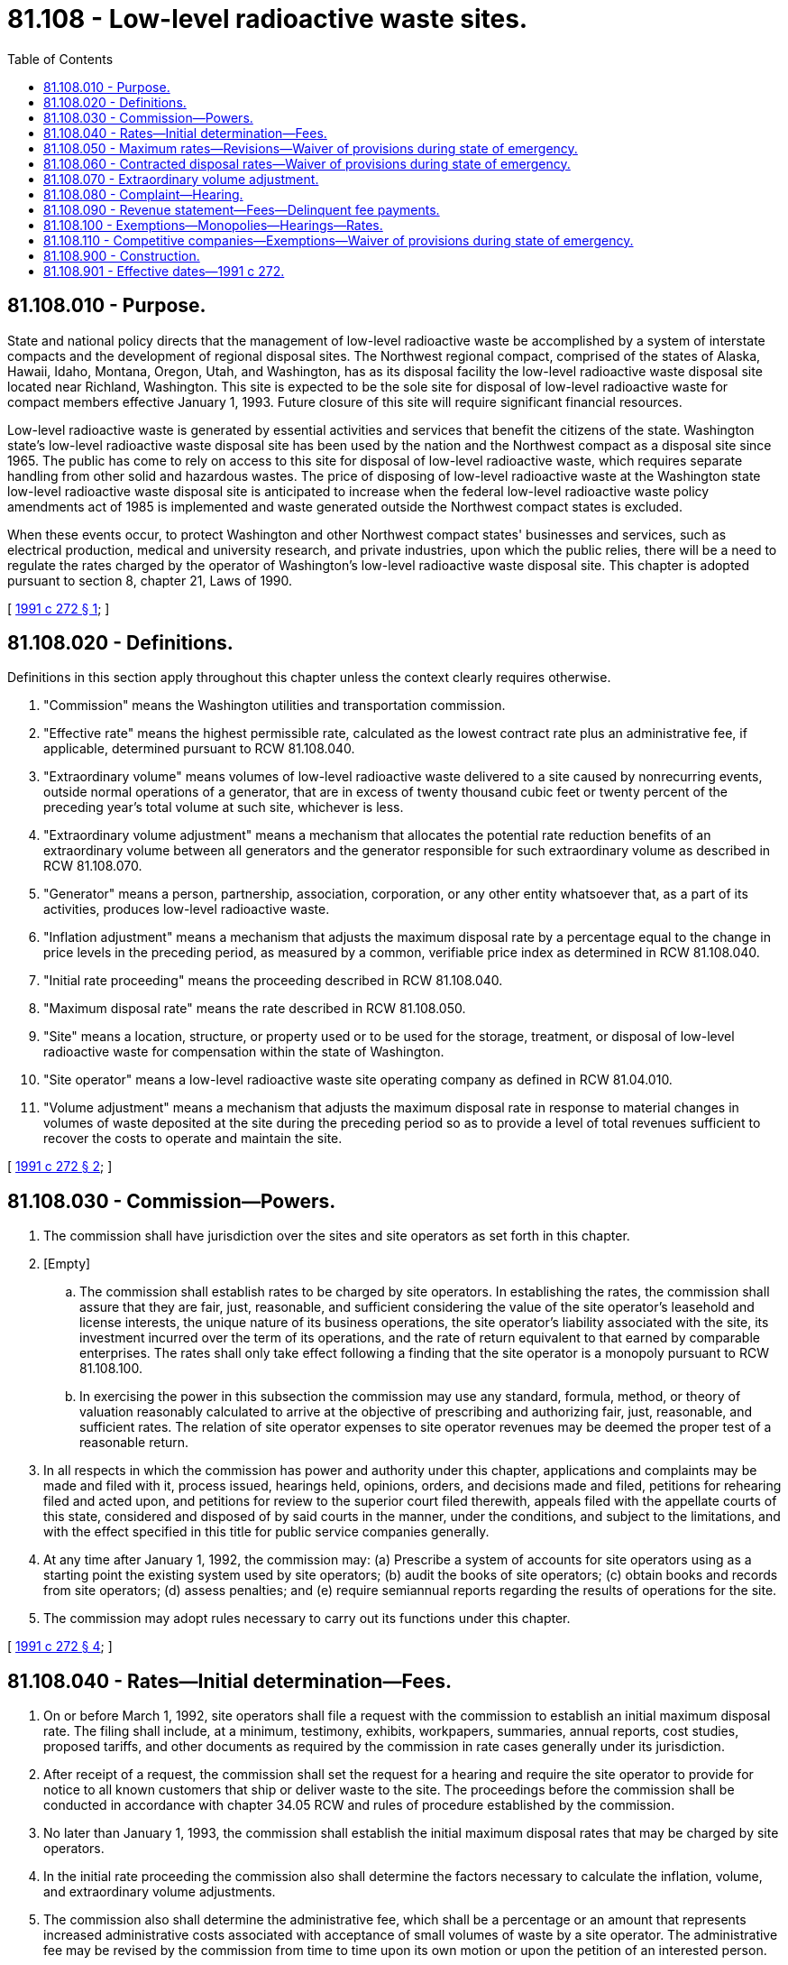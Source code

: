 = 81.108 - Low-level radioactive waste sites.
:toc:

== 81.108.010 - Purpose.
State and national policy directs that the management of low-level radioactive waste be accomplished by a system of interstate compacts and the development of regional disposal sites. The Northwest regional compact, comprised of the states of Alaska, Hawaii, Idaho, Montana, Oregon, Utah, and Washington, has as its disposal facility the low-level radioactive waste disposal site located near Richland, Washington. This site is expected to be the sole site for disposal of low-level radioactive waste for compact members effective January 1, 1993. Future closure of this site will require significant financial resources.

Low-level radioactive waste is generated by essential activities and services that benefit the citizens of the state. Washington state's low-level radioactive waste disposal site has been used by the nation and the Northwest compact as a disposal site since 1965. The public has come to rely on access to this site for disposal of low-level radioactive waste, which requires separate handling from other solid and hazardous wastes. The price of disposing of low-level radioactive waste at the Washington state low-level radioactive waste disposal site is anticipated to increase when the federal low-level radioactive waste policy amendments act of 1985 is implemented and waste generated outside the Northwest compact states is excluded.

When these events occur, to protect Washington and other Northwest compact states' businesses and services, such as electrical production, medical and university research, and private industries, upon which the public relies, there will be a need to regulate the rates charged by the operator of Washington's low-level radioactive waste disposal site. This chapter is adopted pursuant to section 8, chapter 21, Laws of 1990.

[ http://lawfilesext.leg.wa.gov/biennium/1991-92/Pdf/Bills/Session%20Laws/Senate/5756-S.SL.pdf?cite=1991%20c%20272%20§%201[1991 c 272 § 1]; ]

== 81.108.020 - Definitions.
Definitions in this section apply throughout this chapter unless the context clearly requires otherwise.

. "Commission" means the Washington utilities and transportation commission.

. "Effective rate" means the highest permissible rate, calculated as the lowest contract rate plus an administrative fee, if applicable, determined pursuant to RCW 81.108.040.

. "Extraordinary volume" means volumes of low-level radioactive waste delivered to a site caused by nonrecurring events, outside normal operations of a generator, that are in excess of twenty thousand cubic feet or twenty percent of the preceding year's total volume at such site, whichever is less.

. "Extraordinary volume adjustment" means a mechanism that allocates the potential rate reduction benefits of an extraordinary volume between all generators and the generator responsible for such extraordinary volume as described in RCW 81.108.070.

. "Generator" means a person, partnership, association, corporation, or any other entity whatsoever that, as a part of its activities, produces low-level radioactive waste.

. "Inflation adjustment" means a mechanism that adjusts the maximum disposal rate by a percentage equal to the change in price levels in the preceding period, as measured by a common, verifiable price index as determined in RCW 81.108.040.

. "Initial rate proceeding" means the proceeding described in RCW 81.108.040.

. "Maximum disposal rate" means the rate described in RCW 81.108.050.

. "Site" means a location, structure, or property used or to be used for the storage, treatment, or disposal of low-level radioactive waste for compensation within the state of Washington.

. "Site operator" means a low-level radioactive waste site operating company as defined in RCW 81.04.010.

. "Volume adjustment" means a mechanism that adjusts the maximum disposal rate in response to material changes in volumes of waste deposited at the site during the preceding period so as to provide a level of total revenues sufficient to recover the costs to operate and maintain the site.

[ http://lawfilesext.leg.wa.gov/biennium/1991-92/Pdf/Bills/Session%20Laws/Senate/5756-S.SL.pdf?cite=1991%20c%20272%20§%202[1991 c 272 § 2]; ]

== 81.108.030 - Commission—Powers.
. The commission shall have jurisdiction over the sites and site operators as set forth in this chapter.

. [Empty]
.. The commission shall establish rates to be charged by site operators. In establishing the rates, the commission shall assure that they are fair, just, reasonable, and sufficient considering the value of the site operator's leasehold and license interests, the unique nature of its business operations, the site operator's liability associated with the site, its investment incurred over the term of its operations, and the rate of return equivalent to that earned by comparable enterprises. The rates shall only take effect following a finding that the site operator is a monopoly pursuant to RCW 81.108.100.

.. In exercising the power in this subsection the commission may use any standard, formula, method, or theory of valuation reasonably calculated to arrive at the objective of prescribing and authorizing fair, just, reasonable, and sufficient rates. The relation of site operator expenses to site operator revenues may be deemed the proper test of a reasonable return.

. In all respects in which the commission has power and authority under this chapter, applications and complaints may be made and filed with it, process issued, hearings held, opinions, orders, and decisions made and filed, petitions for rehearing filed and acted upon, and petitions for review to the superior court filed therewith, appeals filed with the appellate courts of this state, considered and disposed of by said courts in the manner, under the conditions, and subject to the limitations, and with the effect specified in this title for public service companies generally.

. At any time after January 1, 1992, the commission may: (a) Prescribe a system of accounts for site operators using as a starting point the existing system used by site operators; (b) audit the books of site operators; (c) obtain books and records from site operators; (d) assess penalties; and (e) require semiannual reports regarding the results of operations for the site.

. The commission may adopt rules necessary to carry out its functions under this chapter.

[ http://lawfilesext.leg.wa.gov/biennium/1991-92/Pdf/Bills/Session%20Laws/Senate/5756-S.SL.pdf?cite=1991%20c%20272%20§%204[1991 c 272 § 4]; ]

== 81.108.040 - Rates—Initial determination—Fees.
. On or before March 1, 1992, site operators shall file a request with the commission to establish an initial maximum disposal rate. The filing shall include, at a minimum, testimony, exhibits, workpapers, summaries, annual reports, cost studies, proposed tariffs, and other documents as required by the commission in rate cases generally under its jurisdiction.

. After receipt of a request, the commission shall set the request for a hearing and require the site operator to provide for notice to all known customers that ship or deliver waste to the site. The proceedings before the commission shall be conducted in accordance with chapter 34.05 RCW and rules of procedure established by the commission.

. No later than January 1, 1993, the commission shall establish the initial maximum disposal rates that may be charged by site operators.

. In the initial rate proceeding the commission also shall determine the factors necessary to calculate the inflation, volume, and extraordinary volume adjustments.

. The commission also shall determine the administrative fee, which shall be a percentage or an amount that represents increased administrative costs associated with acceptance of small volumes of waste by a site operator. The administrative fee may be revised by the commission from time to time upon its own motion or upon the petition of an interested person.

. The rates specified in this section shall only take effect following a finding that the site operator is a monopoly pursuant to RCW 81.108.100.

[ http://lawfilesext.leg.wa.gov/biennium/1991-92/Pdf/Bills/Session%20Laws/Senate/5756-S.SL.pdf?cite=1991%20c%20272%20§%205[1991 c 272 § 5]; ]

== 81.108.050 - Maximum rates—Revisions—Waiver of provisions during state of emergency.
. The maximum disposal rates that a site operator may charge generators shall be determined in accordance with this section. The rates shall include all charges for disposal services at the site.

. Initially, the maximum disposal rates shall be the initial rates established pursuant to RCW 81.108.040.

. Subsequently, the maximum disposal rates shall be adjusted in January of each year to incorporate inflation and volume adjustments. Such adjustments shall take effect thirty days after filing with the commission unless the commission authorizes that the adjustments take effect earlier, or the commission contests the calculation of the adjustments, in which case the commission may suspend the filing. A site operator shall provide notice to its customers concurrent with the filing.

. [Empty]
.. Subsequently, a site operator may also file for revisions to the maximum disposal rates due to:

... Changes in any governmentally imposed fee, surcharge, or tax assessed on a volume or a gross revenue basis against or collected by the site operator, including site closure fees, perpetual care and maintenance fees, business and occupation taxes, site surveillance fees, leasehold excise taxes, commission regulatory fees, municipal taxes, and a tax or payment in lieu of taxes authorized by the state to compensate the county in which a site is located for that county's legitimate costs arising out of the presence of that site within that county; or

... Factors outside the control of the site operator such as a material change in regulatory requirements regarding the physical operation of the site.

.. Revisions to the maximum disposal rate shall take effect thirty days after filing with the commission unless the commission suspends the filing or authorizes the proposed adjustments to take effect earlier.

. Upon establishment of a contract rate pursuant to RCW 81.108.060 for a disposal fee, the site operator may not collect a disposal fee that is greater than the effective rate. The effective rate shall be in effect so long as such contract rate remains in effect. Adjustments to the maximum disposal rates may be made during the time an effective rate is in place. Contracts for disposal of extraordinary volumes pursuant to RCW 81.108.070 shall not be considered in determining the effective rate.

. The site operator may petition the commission for new maximum disposal rates at any time. Upon receipt of such a petition, the commission shall set the matter for hearing and shall issue an order within seven months of the filing of the petition. The petition shall be accompanied by the documents required to accompany the filing for initial rates. The hearing on the petition shall be conducted in accordance with the commission's rules of practice and procedure.

. This section shall only take effect following a finding that the site operator is a monopoly pursuant to RCW 81.108.100.

. During a state of emergency declared under RCW 43.06.010(12), the governor may waive or suspend the operation or enforcement of this section or any portion of this section or under any administrative rule, and issue any orders to facilitate the operation of state or local government or to promote and secure the safety and protection of the civilian population.

[ http://lawfilesext.leg.wa.gov/biennium/2007-08/Pdf/Bills/Session%20Laws/Senate/6950.SL.pdf?cite=2008%20c%20181%20§%20411[2008 c 181 § 411]; http://lawfilesext.leg.wa.gov/biennium/1997-98/Pdf/Bills/Session%20Laws/House/1609.SL.pdf?cite=1997%20c%20243%20§%201[1997 c 243 § 1]; http://lawfilesext.leg.wa.gov/biennium/1991-92/Pdf/Bills/Session%20Laws/Senate/5756-S.SL.pdf?cite=1991%20c%20272%20§%206[1991 c 272 § 6]; ]

== 81.108.060 - Contracted disposal rates—Waiver of provisions during state of emergency.
. At any time, a site operator may contract with any person to provide a contract disposal rate lower than the maximum disposal rate.

. A contract or contract amendment shall be submitted to the commission for approval at least thirty days before its effective date. The commission may approve the contract or suspend the contract and set it for hearing. If the commission takes no action within thirty days of filing, the contract or amendment shall go into effect according to its terms. Each contract filing shall be accompanied with documentation to show that the contract does not result in discrimination between generators receiving like and contemporaneous service under substantially similar circumstances and provides for the recovery of all costs associated with the provision of the service.

. This section shall only take effect following a finding that the site operator is a monopoly pursuant to RCW 81.108.100.

. During a state of emergency declared under RCW 43.06.010(12), the governor may waive or suspend the operation or enforcement of this section or any portion of this section or under any administrative rule, and issue any orders to facilitate the operation of state or local government or to promote and secure the safety and protection of the civilian population.

[ http://lawfilesext.leg.wa.gov/biennium/2007-08/Pdf/Bills/Session%20Laws/Senate/6950.SL.pdf?cite=2008%20c%20181%20§%20412[2008 c 181 § 412]; http://lawfilesext.leg.wa.gov/biennium/1991-92/Pdf/Bills/Session%20Laws/Senate/5756-S.SL.pdf?cite=1991%20c%20272%20§%207[1991 c 272 § 7]; ]

== 81.108.070 - Extraordinary volume adjustment.
. In establishing the extraordinary volume adjustment, unless the site operator and generator of the extraordinary volume agree to a contract disposal rate, one-half of the extraordinary volume delivery shall be priced at the maximum disposal rate and one-half shall be priced at the site operator's incremental cost to receive the delivery. Such incremental cost shall be determined in the initial rate proceeding.

. For purposes of the subsequent calculation of the volume adjustment, one-half of the total extraordinary volume shall be included in the calculation.

. This section shall only take effect following a finding that the site operator is a monopoly pursuant to RCW 81.108.100.

[ http://lawfilesext.leg.wa.gov/biennium/1991-92/Pdf/Bills/Session%20Laws/Senate/5756-S.SL.pdf?cite=1991%20c%20272%20§%208[1991 c 272 § 8]; ]

== 81.108.080 - Complaint—Hearing.
. At any time, the commission or an interested person may file a complaint against a site operator alleging that the rates established pursuant to RCW 81.108.040 or 81.108.050 are not in conformity with the standards set forth in RCW 81.108.030 or that the site operator is otherwise not acting in conformity with the requirements of this chapter. Upon filing of the complaint, the commission shall cause a copy of the complaint to be served upon the site operator. The complaining party shall have the burden of proving that the maximum disposal rates determined pursuant to RCW 81.108.050 are not just, fair, reasonable, or sufficient. The hearing shall conform to the rules of practice and procedure of the commission for other complaint cases.

. The commission shall encourage alternate forms of dispute resolution to resolve disputes between a site operator and any other person regarding matters covered by this chapter.

[ http://lawfilesext.leg.wa.gov/biennium/1991-92/Pdf/Bills/Session%20Laws/Senate/5756-S.SL.pdf?cite=1991%20c%20272%20§%209[1991 c 272 § 9]; ]

== 81.108.090 - Revenue statement—Fees—Delinquent fee payments.
. A site operator shall, on or before May 1, 1992, and each year thereafter, file with the commission a statement showing its gross operating revenue from intrastate operations for the preceding calendar year, or portion thereof, and pay to the commission a fee equal to one percent of the amount of the gross operating revenue, exclusive of site surveillance fees, perpetual care and maintenance fees, site closure fees, and state or federally imposed out-of-region surcharges.

. Fees collected under this chapter shall reasonably approximate the cost of supervising and regulating site operators. The commission may order a decrease in fees by March 1st of any year in which it determines that the moneys then in the radioactive waste disposal companies account of the public service revolving fund and the fees currently to be paid will exceed the reasonable cost of supervising and regulating site operators.

. Fees collected under this section or under any other provision of this chapter shall be paid to the commission and shall be transmitted to the state treasurer within thirty days to be deposited to the credit of the public service revolving fund.

. Any payment of a fee imposed by this chapter made after its due date shall include a late fee of two percent of the amount due. Delinquent fees shall accrue interest at the rate of one percent per month.

[ http://lawfilesext.leg.wa.gov/biennium/1993-94/Pdf/Bills/Session%20Laws/House/2338.SL.pdf?cite=1994%20c%2083%20§%205[1994 c 83 § 5]; http://lawfilesext.leg.wa.gov/biennium/1991-92/Pdf/Bills/Session%20Laws/Senate/5756-S.SL.pdf?cite=1991%20c%20272%20§%2010[1991 c 272 § 10]; ]

== 81.108.100 - Exemptions—Monopolies—Hearings—Rates.
. A low-level waste disposal site operator is exempt as specified in RCW 81.108.030(2)(a), 81.108.040(6), 81.108.050(7), 81.108.060(3), and 81.108.070(3) unless a monopoly situation exists with respect to the site operated by such site operator. A monopoly situation exists if either of the following is present:

.. No disposal facility is available to Northwest compact generators of low-level radioactive waste other than the site or sites operated by such site operator or its affiliates; or

.. Disposal rates at other sites are not reasonable alternatives for Northwest compact generators, considering: Disposal rates at other facilities; current disposal rates charged by the site operator; historic relationships between the site operator's rates and rates at other facilities; and changes in the operator's rates considering changes in waste volumes, taxes, and fees. A monopoly situation does not exist if either of the following facilities operates or is projected to operate after December 31, 1992:

... Any existing low-level radioactive waste disposal site outside the state of Washington, other than facilities operated by affiliates of a site operator, provided that such site or sites do not charge disposal rates that discriminate against Northwest compact generators, except to the extent, through December 31, 1994, such discrimination is authorized by amendment of current federal law.

... An existing facility within the Northwest compact not receiving low-level radioactive waste offers to receive such waste under substantially similar terms and conditions.

. The exemption shall be in effect until such time as the commission finds, after notice and hearing, upon motion by the commission or upon petition by any interested party, that a monopoly situation exists or will exist as of January 1, 1993. The finding shall be based upon application of the criteria set forth in this section. The commission may assess a site operator for all of the commission's costs of supervision and regulation prior to and relative to determining whether the exemption applies to the site operator. If the commission determines that a site operator is not subject to the exemption, it shall collect its costs of supervision and regulation under RCW 81.108.090.

. When an exemption is in effect, any increase in the rates charged by the operator effective January 1, 1993, for services other than the base rate for disposal of solid material in packages of twelve cubic feet or less shall be no more than the percentage increase in the base rate in effect on January 1, 1993.

[ http://lawfilesext.leg.wa.gov/biennium/1991-92/Pdf/Bills/Session%20Laws/Senate/5756-S.SL.pdf?cite=1991%20c%20272%20§%2011[1991 c 272 § 11]; ]

== 81.108.110 - Competitive companies—Exemptions—Waiver of provisions during state of emergency.
. At any time after this chapter has been implemented with respect to a site operator, such site operator may petition the commission to be classified as competitive. The commission may initiate classification proceedings on its own motion. The commission shall enter its final order with respect to classification within seven months from the date of filing of a company's petition or the commission's motion.

. The commission shall classify a site operator as a competitive company if the commission finds, after notice and hearing, that the disposal services offered are subject to competition because the company's customers have reasonably available alternatives. In determining whether a company is competitive, the commission's consideration shall include, but not be limited to:

.. Whether the system of interstate compacts and regional disposal sites established by federal law has been implemented so that the Northwest compact site located near Richland, Washington is the exclusive site option for disposal by customers within the Northwest compact states;

.. Whether waste generated outside the Northwest compact states is excluded; and

.. The ability of alternative disposal sites to make functionally equivalent services readily available at competitive rates, terms, and conditions.

. The commission may reclassify a competitive site operator if reclassification would protect the public interest as set forth in this section.

. Competitive low-level radioactive waste disposal companies shall be exempt from commission regulation and fees during the time they are so classified.

. During a state of emergency declared under RCW 43.06.010(12), the governor may waive or suspend the operation or enforcement of this section or any portion of this section or under any administrative rule, and issue any orders to facilitate the operation of state or local government or to promote and secure the safety and protection of the civilian population.

[ http://lawfilesext.leg.wa.gov/biennium/2007-08/Pdf/Bills/Session%20Laws/Senate/6950.SL.pdf?cite=2008%20c%20181%20§%20413[2008 c 181 § 413]; http://lawfilesext.leg.wa.gov/biennium/1991-92/Pdf/Bills/Session%20Laws/Senate/5756-S.SL.pdf?cite=1991%20c%20272%20§%2012[1991 c 272 § 12]; ]

== 81.108.900 - Construction.
Nothing in this chapter shall be construed to affect the jurisdiction of another state agency.

[ http://lawfilesext.leg.wa.gov/biennium/1991-92/Pdf/Bills/Session%20Laws/Senate/5756-S.SL.pdf?cite=1991%20c%20272%20§%2013[1991 c 272 § 13]; ]

== 81.108.901 - Effective dates—1991 c 272.
. Sections 1 through 15 and 22 of this act are necessary for the immediate preservation of the public peace, health, or safety, or support of the state government and its existing public institutions. Sections 1 through 14 and 22 of this act shall take effect July 1, 1991, and section 15 of this act shall take effect immediately [May 20, 1991].

. Sections 16 through 21 and 23 of this act shall take effect January 1, 1993.

[ http://lawfilesext.leg.wa.gov/biennium/1991-92/Pdf/Bills/Session%20Laws/Senate/5756-S.SL.pdf?cite=1991%20c%20272%20§%2024[1991 c 272 § 24]; ]

